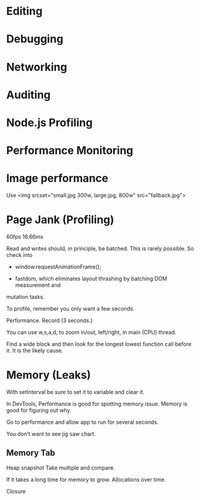 * Editing

* Debugging

* Networking

* Auditing 

* Node.js Profiling

* Performance Monitoring

* Image performance
Use <img srcset="small.jpg 300w, large.jpg, 800w" src="fallback.jpg">

* Page Jank (Profiling)
60fps
16.66ms

Read and writes should, in principle, be batched. This is rarely
possible. So check into 

- window.requestAnimationFrame();

- fastdom, which eliminates layout thrashing by batching DOM measurement and
mutation tasks.

To profile, remember you only want a few seconds.

Performance. Record (3 seconds.)

You can use w,s,a,d, to zoom in/out, left/right, in main (CPU) thread.

Find a wide block and then look for the longest lowest function call
before it. It is the likely cause.

* Memory (Leaks)

With setInterval be sure to set it to variable and clear it.

In DevTools, Performance is good for spotting memory issue.
Memory is good for figuring out why.

Go to performance and allow app to run for several seconds.

You don't want to see jig saw chart.

** Memory Tab

   Heap snapshot
   Take multiple and compare.

   If it takes a long time for memory to grow.
   Allocations over time.

   Closure
   


